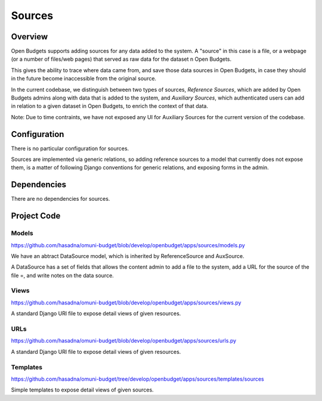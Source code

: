 Sources
=======

Overview
--------

Open Budgets supports adding sources for any data added to the system. A "source" in this case is a file, or a webpage (or a number of files/web pages) that served as raw data for the dataset n Open Budgets.

This gives the ability to trace where data came from, and save those data sources in Open Budgets, in case they should in the future become inaccessible from the original source.

In the current codebase, we distinguish between two types of sources, *Reference Sources*, which are added by Open Budgets admins along with data that is added to the system, and *Auxiliary Sources*, which authenticated users can add in relation to a given dataset in Open Budgets, to enrich the context of that data.

Note: Due to time contraints, we have not exposed any UI for Auxiliary Sources for the current version of the codebase.

Configuration
-------------

There is no particular configuration for sources.

Sources are implemented via generic relations, so adding reference sources to a model that currently does not expose them, is a matter of following Django conventions for generic relations, and exposing forms in the admin.

Dependencies
------------

There are no dependencies for sources.

Project Code
------------

Models
~~~~~~

https://github.com/hasadna/omuni-budget/blob/develop/openbudget/apps/sources/models.py

We have an abtract DataSource model, which is inherited by ReferenceSource and AuxSource.

A DataSource has a set of fields that allows the content admin to add a file to the system, add a URL for the source of the file =, and write notes on the data source.

Views
~~~~~

https://github.com/hasadna/omuni-budget/blob/develop/openbudget/apps/sources/views.py

A standard Django URl file to expose detail views of given resources.

URLs
~~~~

https://github.com/hasadna/omuni-budget/blob/develop/openbudget/apps/sources/urls.py

A standard Django URl file to expose detail views of given resources.

Templates
~~~~~~~~~

https://github.com/hasadna/omuni-budget/tree/develop/openbudget/apps/sources/templates/sources

Simple templates to expose detail views of given sources.

